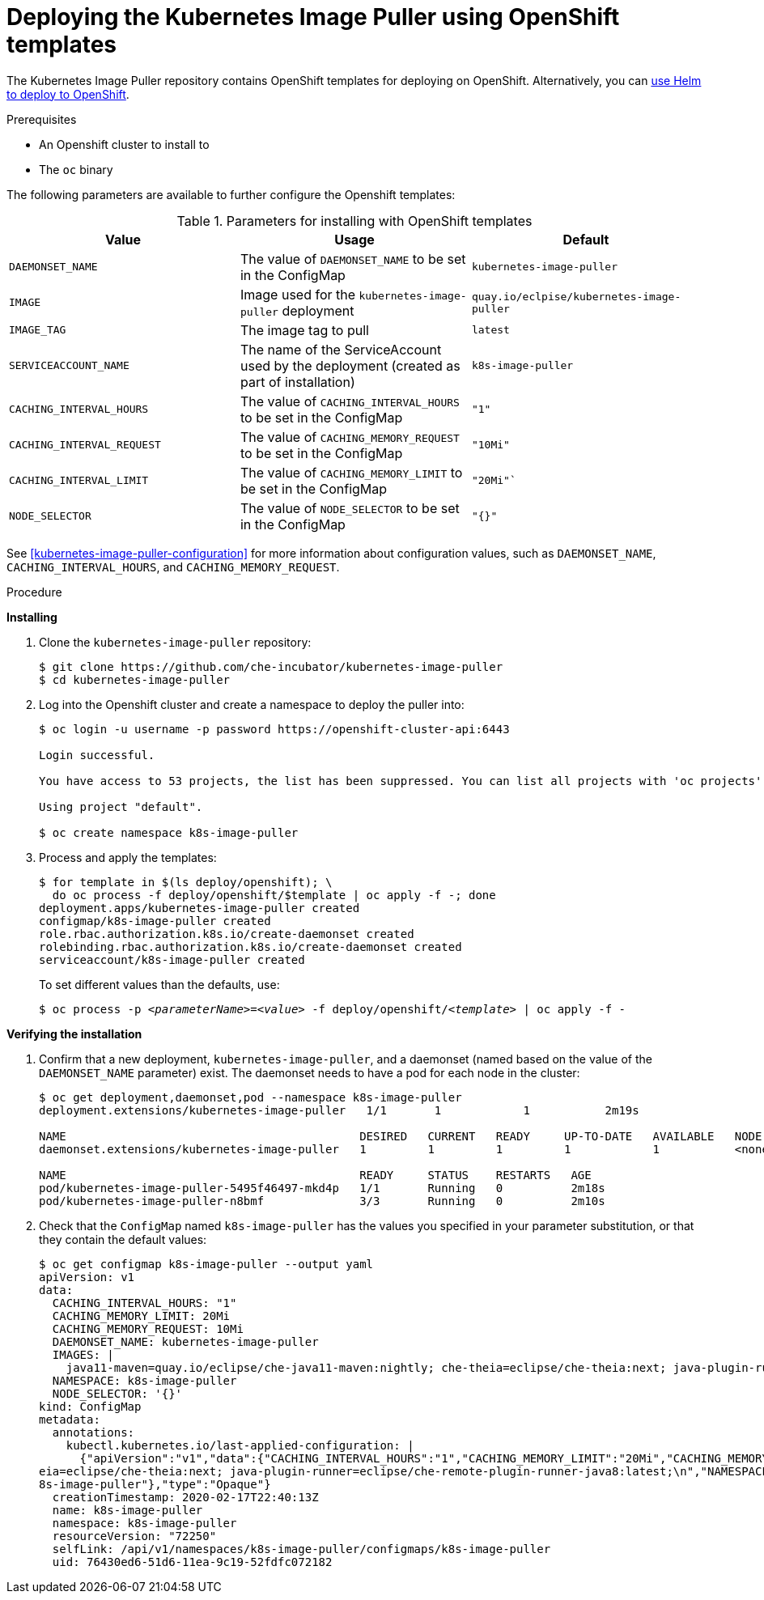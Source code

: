 [id="deploying-the-kubernetes-image-puller-using-openshift-templates_{context}"]
= Deploying the Kubernetes Image Puller using OpenShift templates

The Kubernetes Image Puller repository contains OpenShift templates for deploying on OpenShift. Alternatively, you can link:{site-baseurl}/che-7/deploy-kubernetes-image-puller-on-k8s-with-helm[use Helm to deploy to OpenShift].

.Prerequisites

* An Openshift cluster to install to
* The `oc` binary

The following parameters are available to further configure the Openshift templates:

.Parameters for installing with OpenShift templates
[options="header"]
|===
|Value |Usage |Default
|`DAEMONSET_NAME` |The value of `DAEMONSET_NAME` to be set in the ConfigMap |`kubernetes-image-puller`
|`IMAGE` |Image used for the `kubernetes-image-puller` deployment |`quay.io/eclpise/kubernetes-image-puller`
|`IMAGE_TAG` |The image tag to pull |`latest`
|`SERVICEACCOUNT_NAME` |The name of the ServiceAccount used by the deployment (created as part of installation) |`k8s-image-puller`
|`CACHING_INTERVAL_HOURS` |The value of `CACHING_INTERVAL_HOURS` to be set in the ConfigMap |``"1"``
|`CACHING_INTERVAL_REQUEST` |The value of `CACHING_MEMORY_REQUEST` to be set in the ConfigMap |`"10Mi"`
|`CACHING_INTERVAL_LIMIT` |The value of `CACHING_MEMORY_LIMIT` to be set in the ConfigMap |`"20Mi"``
|`NODE_SELECTOR` |The value of `NODE_SELECTOR` to be set in the ConfigMap |`"{}"`
|===

See xref:kubernetes-image-puller-configuration[] for more information about configuration values, such as `DAEMONSET_NAME`, `CACHING_INTERVAL_HOURS`, and `CACHING_MEMORY_REQUEST`.

.Procedure

*Installing*

. Clone the `kubernetes-image-puller` repository: 
+
----
$ git clone https://github.com/che-incubator/kubernetes-image-puller
$ cd kubernetes-image-puller
----

. Log into the Openshift cluster and create a namespace to deploy the puller into:
+
[subs="+quotes"]
----
$ oc login -u username -p password https://openshift-cluster-api:6443

Login successful.

You have access to 53 projects, the list has been suppressed. You can list all projects with 'oc projects'

Using project "default".

$ oc create namespace k8s-image-puller 
----

. Process and apply the templates:
+
----
$ for template in $(ls deploy/openshift); \
  do oc process -f deploy/openshift/$template | oc apply -f -; done
deployment.apps/kubernetes-image-puller created
configmap/k8s-image-puller created
role.rbac.authorization.k8s.io/create-daemonset created
rolebinding.rbac.authorization.k8s.io/create-daemonset created
serviceaccount/k8s-image-puller created
----
+
To set different values than the defaults, use:
+
[subs="+quotes"]
----
$ oc process -p __<parameterName>__=__<value>__ -f deploy/openshift/__<template>__ | oc apply -f -
----

*Verifying the installation*

. Confirm that a new deployment, `kubernetes-image-puller`, and a daemonset (named based on the value of the `DAEMONSET_NAME` parameter) exist. The daemonset needs to have a pod for each node in the cluster:
+
[source%nowrap,dummy]
----
$ oc get deployment,daemonset,pod --namespace k8s-image-puller
deployment.extensions/kubernetes-image-puller   1/1       1            1           2m19s

NAME                                           DESIRED   CURRENT   READY     UP-TO-DATE   AVAILABLE   NODE SELECTOR   AGE
daemonset.extensions/kubernetes-image-puller   1         1         1         1            1           <none>          2m10s

NAME                                           READY     STATUS    RESTARTS   AGE
pod/kubernetes-image-puller-5495f46497-mkd4p   1/1       Running   0          2m18s
pod/kubernetes-image-puller-n8bmf              3/3       Running   0          2m10s
----

. Check that the `ConfigMap` named `k8s-image-puller` has the values you specified in your parameter substitution, or that they contain the default values:
+
[source%nowrap,dummy]
----
$ oc get configmap k8s-image-puller --output yaml
apiVersion: v1
data:
  CACHING_INTERVAL_HOURS: "1"
  CACHING_MEMORY_LIMIT: 20Mi
  CACHING_MEMORY_REQUEST: 10Mi
  DAEMONSET_NAME: kubernetes-image-puller
  IMAGES: |
    java11-maven=quay.io/eclipse/che-java11-maven:nightly; che-theia=eclipse/che-theia:next; java-plugin-runner=eclipse/che-remote-plugin-runner-java8:latest;
  NAMESPACE: k8s-image-puller
  NODE_SELECTOR: '{}'
kind: ConfigMap
metadata:
  annotations:
    kubectl.kubernetes.io/last-applied-configuration: |
      {"apiVersion":"v1","data":{"CACHING_INTERVAL_HOURS":"1","CACHING_MEMORY_LIMIT":"20Mi","CACHING_MEMORY_REQUEST":"10Mi","DAEMONSET_NAME":"kubernetes-image-puller","IMAGES":"java11-maven=quay.io/eclipse/che-java11-maven:nightly; che-th
eia=eclipse/che-theia:next; java-plugin-runner=eclipse/che-remote-plugin-runner-java8:latest;\n","NAMESPACE":"k8s-image-puller","NODE_SELECTOR":"{}"},"kind":"ConfigMap","metadata":{"annotations":{},"name":"k8s-image-puller","namespace":"k
8s-image-puller"},"type":"Opaque"}
  creationTimestamp: 2020-02-17T22:40:13Z
  name: k8s-image-puller
  namespace: k8s-image-puller
  resourceVersion: "72250"
  selfLink: /api/v1/namespaces/k8s-image-puller/configmaps/k8s-image-puller
  uid: 76430ed6-51d6-11ea-9c19-52fdfc072182
----
